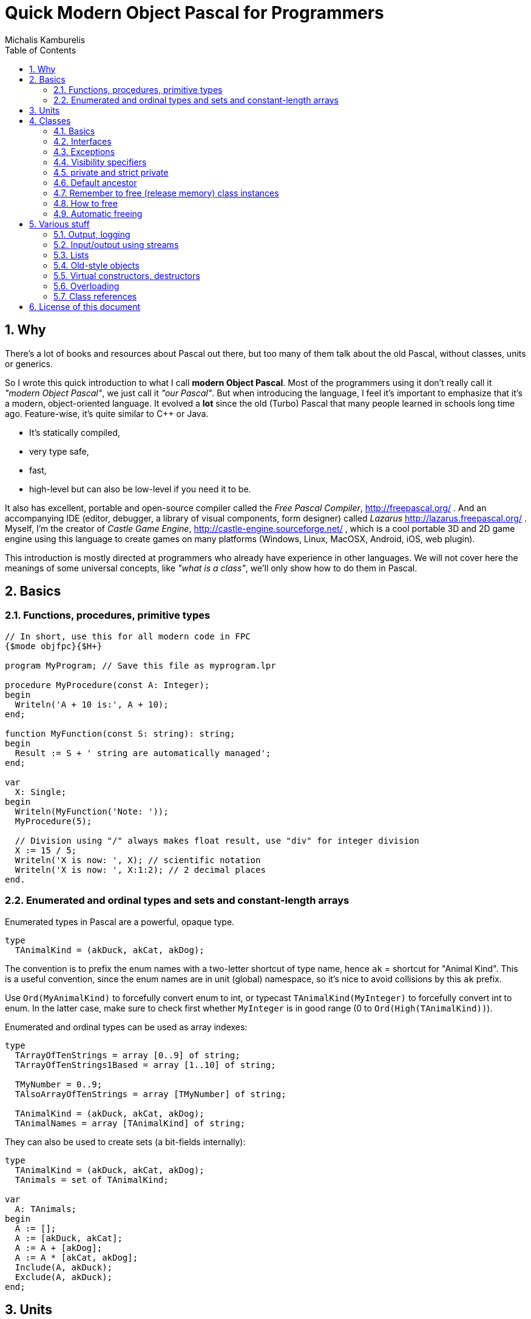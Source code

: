 # Quick Modern Object Pascal for Programmers
Michalis Kamburelis
:toc:
:sectnums:
:source-highlighter: coderay

## Why

There's a lot of books and resources about Pascal out there, but too many of them talk about the old Pascal, without classes, units or generics.
// Some of them talk about Pascal before it even had classes. Some of them show classes, as done in Delphi, but fail to mention more modern features, like generics.

So I wrote this quick introduction to what I call *modern Object Pascal*. Most of the programmers using it don't really call it _"modern Object Pascal"_, we just call it  _"our Pascal"_. But when introducing the language, I feel it's important to emphasize that it's a modern, object-oriented language. It evolved a *lot* since the old (Turbo) Pascal that many people learned in schools long time ago. Feature-wise, it's quite similar to C++ or Java.

* It's statically compiled,
* very type safe,
* fast,
* high-level but can also be low-level if you need it to be.

It also has excellent, portable and open-source compiler called the _Free Pascal Compiler_, http://freepascal.org/ . And an accompanying IDE (editor, debugger, a library of visual components, form designer) called _Lazarus_ http://lazarus.freepascal.org/ . Myself, I'm the creator of _Castle Game Engine_, http://castle-engine.sourceforge.net/ , which is a cool portable 3D and 2D game engine using this language to create games on many platforms (Windows, Linux, MacOSX, Android, iOS, web plugin).

This introduction is mostly directed at programmers who already have experience in other languages. We will not cover here the meanings of some universal concepts, like _"what is a class"_, we'll only show how to do them in Pascal.

## Basics

### Functions, procedures, primitive types

[source,pascal]
----
// In short, use this for all modern code in FPC
{$mode objfpc}{$H+}

program MyProgram; // Save this file as myprogram.lpr

procedure MyProcedure(const A: Integer);
begin
  Writeln('A + 10 is:', A + 10);
end;

function MyFunction(const S: string): string;
begin
  Result := S + ' string are automatically managed';
end;

var
  X: Single;
begin
  Writeln(MyFunction('Note: '));
  MyProcedure(5);

  // Division using "/" always makes float result, use "div" for integer division
  X := 15 / 5;
  Writeln('X is now: ', X); // scientific notation
  Writeln('X is now: ', X:1:2); // 2 decimal places
end.
----

### Enumerated and ordinal types and sets and constant-length arrays

Enumerated types in Pascal are a powerful, opaque type.

[source,pascal]
----
type
  TAnimalKind = (akDuck, akCat, akDog);
----

The convention is to prefix the enum names with a two-letter shortcut of type name, hence `ak` = shortcut for "Animal Kind". This is a useful convention, since the enum names are in unit (global) namespace, so it's nice to avoid collisions by this `ak` prefix.

Use `Ord(MyAnimalKind)` to forcefully convert enum to int, or typecast `TAnimalKind(MyInteger)` to forcefully convert int to enum. In the latter case, make sure to check first whether `MyInteger` is in good range (0 to `Ord(High(TAnimalKind))`).

Enumerated and ordinal types can be used as array indexes:

[source,pascal]
----
type
  TArrayOfTenStrings = array [0..9] of string;
  TArrayOfTenStrings1Based = array [1..10] of string;

  TMyNumber = 0..9;
  TAlsoArrayOfTenStrings = array [TMyNumber] of string;

  TAnimalKind = (akDuck, akCat, akDog);
  TAnimalNames = array [TAnimalKind] of string;
----

They can also be used to create sets (a bit-fields internally):

[source,pascal]
----
type
  TAnimalKind = (akDuck, akCat, akDog);
  TAnimals = set of TAnimalKind;

var
  A: TAnimals;
begin
  A := [];
  A := [akDuck, akCat];
  A := A + [akDog];
  A := A * [akCat, akDog];
  Include(A, akDuck);
  Exclude(A, akDuck);
end;
----

## Units

Normal programs are saved as `myprogram.lpr` files (lpr = Lazarus program file; in Delphi you would use `.dpr`).

Units allow you to group common stuff (anything that can be declared), for usage by other units and programs. They have an interface section, where you declare what is available for other units and programs, and then the implementation. Save units as `myunit.pas`.

[source,pascal]
----
{$mode objfpc}{$H+}
unit MyUnit;
interface

procedure MyProcedure(const A: Integer);
function MyFunction(const S: string): string;

implementation

procedure MyProcedure(const A: Integer);
begin
  Writeln('A + 10 is:', A + 10);
end;

function MyFunction(const S: string): string;
begin
  Result := S + ' string are automatically managed';
end;

end.
----

Use a unit by a `uses` keyword:

[source,pascal]
----
{$mode objfpc}{$H+}

program MyProgram;

uses MyUnit;

var
  X: Single;
begin
  Writeln(MyFunction('Note: '));
  MyProcedure(5);
end.
----

## Classes

### Basics

We have classes.

[source,pascal]
----
type
  TMyClass = class
    MyInt: Integer;
    procedure MyMethod;
  end;

procedure TMyClass.MyMethod;
begin
  Writeln(MyInt + 10);
end;
----

We have inheritance and virtual methods.

[source,pascal]
----
{$mode objfpc}{$H+}

program MyProgram;

uses SysUtils;

type
  TMyClass = class
    MyInt: Integer;
    procedure MyVirtualMethod; virtual;
  end;

  TMyClassDescendant = class(TMyClass)
    procedure MyVirtualMethod; override;
  end;

procedure TMyClass.MyVirtualMethod;
begin
  Writeln('TMyClass shows MyInt + 10: ', MyInt + 10);
end;

procedure TMyClassDescendant.MyVirtualMethod;
begin
  Writeln('TMyClassDescendant shows MyInt + 20: ', MyInt + 20);
end;

var
  C: TMyClass;
begin
  C := TMyClass.Create;
  C.MyVirtualMethod;
  FreeAndNil(C);

  C := TMyClassDescendant.Create;
  C.MyVirtualMethod;
  FreeAndNil(C);
end.
----

By default methods are not virtual, declare them with `virtual` to make them. Overrides must be marked with `override`, otherwise you will get a warning. To hide a method without overriding (usually you don't want to do this, unless you now what you're doing) use `reintroduce`.

### Interfaces

We have interfaces, much like in Java. They declare the API, without declaring the implementation. A class can implement many interfaces. It can only have 1 ancestor class.

### Exceptions

We have exceptions. They can be caught with `try ... except ... end` clauses, and we have finally sections like `try ... finally ... end`.

[source,pascal]
----
{$mode objfpc}{$H+}

program MyProgram;

uses SysUtils;

type
  TMyClass = class
    procedure MyMethod;
  end;

procedure TMyClass.MyMethod;
begin
  if Random > 0.5 then
    raise Exception.Create('Raising!');
end;

var
  C: TMyClass;
begin
  C := TMyClass.Create;
  try
    C.MyMethod;
  finally FreeAndNil(C) end;
end.
----

Note that the `finally` clause is executed even if you exit the block using the `Exit` (from function / procedure / method) or `Break` or `Continue` (from loop body).

### Visibility specifiers

As in all object-oriented language, we have visibility specifiers to hide fields / methods / properties. By default it's `public`, which means everyone can access it.

The exception is for classes compiled with `{$M+}`, or descendants of classes compiled with `{$M+}`, which includes all descendants of `TPersistent`, which also includes all descendants of `TComponent` (since `TComponent` descends from `TPersistent`). For them, the default visibility specifier is `published`, which is like `public`, but in addition the streaming system knows to handle this.

Not every field and property type is allowed in the `published` section (not every type can be streamed). Just use `public` if you don't care about streaming but want something available to all users.

### private and strict private

The `private` visibility specifier means that the field (or method) in not accessible outside of this class. But it allows an exception: all the code defined _in the same unit_ can break this, and access private fields and methods. A C++ programmer would say that in Pascal _all classes within a single unit are friends_. This is often useful, and doesn't break your encapsulation, since it's limited to a unit.

However, if you create larger units, with many classes (that are not tightly integrated with each other), it's safer to use `strict private`. As you can guess, it means that the field (or method) in not accessible outside of this class -- period. No exceptions.

In a similar manner, there's `protected` visibility (visible to descendants, or friends in the same unit) and `strict protected` (visible to descendants, period).

### Default ancestor

If you don't declare the ancestor type, the `class` inherits from `TObject`.

### Remember to free (release memory) class instances

The classes (instances of the `class` type) have to be manually freed, otherwise you get memory leaks. I advice using FPC `-gl -gh` options to detect memory leaks (see http://castle-engine.sourceforge.net/tutorial_optimization.php#section_memory ).

### How to free

To free the class instance, it's best to call `FreeAndNil(A)` on your class instance. It checks whether `A` is `nil`, if not -- calls it's destructor, and sets `A` to `nil`. So calling it many times in a row is not an error.

It is more-or-less a shortcut for

[source,pascal]
----
if A <> nil then
begin
  A.Destroy;
  A := nil'
end;
----

Actually, that's an oversimplification, as `FreeAndNil` does a useful trick and sets the variable `A` to `nil` *before* calling the destructor on a suitable reference.

Often in other code you will also find people using the `A.Free` method, which is like doing

[source,pascal]
----
if A <> nil then
  A.Destroy;
----

Note that in normal circumstances, you should never call a method on an instance which may be `nil`. The `Free` method is an exception here (it does something dirty in the implementation -- namely, checks whether `Self <> nil`).

I advice using `FreeAndNil(A)` always, without exceptions, and never to call directly the `Free` method or `Destroy` destructor. _Castle Game Engine_ does it like that. It provides a nice assertion that _all references are either nil, or point to valid instances_.

### Automatic freeing

In many situations, the need to free the instance is not much problem. You just write a destructor, that matches a constructor, and deallocates everything that was allocated in constructor (or, more completely, in the whole lifetime of the class). Be careful to only free each thing *once*. Usually it's a good idea to set the freed reference to `nil` (see below about the `FreeAndNil(A)` method).

So, like this:

[source,pascal]
----
type
  TGun = class
  end;

  TPlayer = class
    Gun1, Gun2: TGun;
    constructor Create;
    destructor Destroy; override;
  end;

constructor TPlayer.Create;
begin
  inherited;
  Gun1 := TGun.Create;
  Gun2 := TGun.Create;
end;

destructor TPlayer.Destroy;
begin
  FreeAndNil(Gun1);
  FreeAndNil(Gun2);
  inherited;
end;
----

One can also use the `TComponent` feature of _"ownership"_. An object that is owned will be automatically freed by the owner. It's automatically taken care of to not free an already freed instance this way (so things will also work correct if you manually free the owned object earlier). Be can rewrite previous example like this:

[source,pascal]
----
type
  TGun = class(TComponent)
  end;

  TPlayer = class(TComponent)
    Gun1, Gun2: TGun;
    constructor Create(AOwner: TComponent); override;
  end;

constructor TPlayer.Create(AOwner: TComponent);
begin
  inherited;
  Gun1 := TGun.Create(Self);
  Gun2 := TGun.Create(Self);
end;
----

Note that we need to override a virtual `TComponent` constructor here. So we cannot change the constructor parameters. (Actually, you can -- declare a new constructor with `reintroduce`. But be careful, as some functionality, e.g. streaming, will still use the virtual constructor, so make sure it works right in either case.)

Another approach to automatic freeing is use the `OwnsObjects` functionality (by default already `true`!) of list-classes like `TFPGObjectList` or `TObjectList`. So we could also write:

[source,pascal]
----
type
  TGun = class(TComponent)
  end;

  TGunList = specialize TFPGObjectList<TGun>;

  TPlayer = class(TComponent)
    Guns: TGunList;
    Gun1, Gun2: TGun;
    constructor Create;
    destructor Destroy; override;
  end;

constructor TPlayer.Create;
begin
  inherited;
  // Actually, the parameter true (OwnsObjects) is already the default
  Guns := TGunList.Create(true);
  Gun1 := TGun.Create(Self);
  Guns.Add(Gun1);
  Gun2 := TGun.Create(Self);
  Guns.Add(Gun2);
end;

destructor TPlayer.Destroy;
begin
  { We have to take care to free the list.
    It will automatically free it's contents. {
  FreeAndNil(Guns);
  { This is a nice convention, to nil the references we know are freed now.
    Alternatively, we could avoid declaring Gun1 and Gun2,
    and instead use Guns[0] and Guns[1] in own code.
    Or create a function like Gun1 that returns Guns[0]. }
  Gun1 := nil;
  Gun2 := nil;
  inherited;
end;
----

Beware that the list classes "ownership" mechanism is simple, and you will get an error if you free the instance using some other means. Use `Extract` method to remove something from a list without freeing it, thus taking the responsibility to free it yourself.

*In Castle Game Engine*: The descendants of `TX3DNode` have automatic memory management when inserted as children of another `TX3DNode`. The root X3D node, `TX3DRootNode`, is in turn usually owned by `TCastleSceneCore`. Some other stuff has a simple ownership mechanism -- look for parameters and properties called `OwnsXxx`.

## Various stuff

### Output, logging

To simply output strings in Pascal, use the `Write` or `Writeln` routine. The latter automatically adds a newline at the end.

This is "magic" routine in Pascal, it takes a variable number of arguments and they can have any type. They are all converted to strings when displaying, with some special syntax for specifying padding and number precision.

[source,pascal]
----
Writeln('Hello world!');
Writeln('You can output an integer: ', 3 * 4);
Writeln('You can pad an integer: ', 666:10);
Writeln('You can output a float: ', Pi:1:4);
----

To explicitly use newline in string, use the `LineEnding` constant (FPC RTL) (_Castle Game Engine_ has also a shorter `NL` constant). Pascal strings to not interpret any special backslash sequences, so writing

[source,pascal]
----
Writeln('One line.\nSecond line.'); // INCORRECT example
----

doesn't work like some of you would think. This will work:

[source,pascal]
----
Writeln('One line.' + LineEnding + 'Second line.');
----

or just this:

[source,pascal]
----
Writeln('One line.');
Writeln('Second line.');
----

Note that this will only work in _console_ applications. Make sure you have `{$apptype CONSOLE}` (and *not* `{$apptype GUI}`) defined in your main program file. On some operating systems it actually doesn't matter and will work always (Unix), but on some operating systems trying to write something from a GUI application is an error (Windows).

*In Castle Game Engine:* use `WritelnLog`, never `Writeln`. This will be always directed to some useful output. On Unix, standard output. On Windows GUI application, log file. On Android, the _Android logging facility_ (visible when you use `adb logcat`).

### Input/output using streams

Modern programs should use `TStream` class and it's many descendants to do input / output.

[source,pascal]
----
var
  S: TStream;
  A: Integer;
begin
  S := TFileStream.Create('my_binary_file.data');
  try
    S.ReadBuffer(A, SizeOf(A));
  finally FreeAndNil(S) end;
end;
----

It has many useful descendants, like `TFileStream`, `TMemoryStream`, `TStringStream`.

For Castle Game Engine: You should use the `Download` method to create a stream that operates of resources (which includes files, data downloaded from URLs and Android assets). Moreover, to open the resource inside your game data (typically in `data` subdirectory) use the `ApplicationData` function.

[source,pascal]
----
EnableNetwork := true;
S := Download('http://castle-engine.sourceforge.net');
----

[source,pascal]
----
S := Download('file:///home/michalis/my_binary_file.data');
----

[source,pascal]
----

S := Download(ApplicationData('gui/my_image.png'));
----

To read text files, I advice using `TTextReader` class from `CastleClassUtils`. It provides a line-oriented API, and wraps a `TStream` inside. The `TTextReader` constructor can take a ready URL, or you can pass there your custom `TStream` source.

[source,pascal]
----
Text := TTextReader.Create(ApplicationData('my_data.txt'));
while not Text.Eof do
  WritelnLog('NextLine', Text.ReadLine);
----

### Lists

For dynamic-length lists of stuff, we advice using generic classes from the `FGL` or `CastleGenericLists` units. Use `TFPGList` for lists of primitives, `TFPGObjectList` for a list of class instances. Use `CastleGenericLists` and `TGenericStructList` for a list of records or _old-style objects_.

Using these lists is a good idea, as you get type-safety, and their API is rich (there are methods to find, sort, iterate and so on). We discourage using _dynamic arrays_ (`array of X`, `SetLength(X, ...)`) as their API is poor (you can only use `SetLength` and your own type helpers). We discourage using `TList` or `TObjectList` as it will require casting your references from `TObject` to your type.

### Old-style objects

In the old days, Turbo Pascal introduced another syntax for class-like functionality, using the `object` keyword. It's discouraged to use it anymore, except when you want to get the _record with methods_ feature. Then the old-style objects are useful.

Both `record` and `object` do not have to be allocated / freed. A simple `record` or `object` is not a reference (pointer) to something, it's simply the data. This makes them comfortable for small data, where calling allocation / free would be bothersome. It also makes them fast -- a list of such structures is nicely linear in memory, iterating over it doesn't involve jumping over pointers. Also, their memory layout is defined in _some_ situations (packed records, or records with C layout), which makes them suitable to pass to external APIs, like OpenGL.

### Virtual constructors, destructors

Destructor name is always `Destroy`, it is virtual (since you can call it without knowing the exact class at compile-time) and parameterless.

Constructor name is by convention `Create`.

You can change this name, although be careful with this -- if you define `CreateMy`, always redefine also the name `Create`, otherwise the user can still access the constructor `Create` of the ancestor, bypassing your `CreateMy` constructor.

In the base `TObject` it is not virtual, and when creating descendants you're free to change the parameters. The new constructor will hide the constructor in ancestor (note: don't put here `overload`, unless you want to break it).

In the `TComponent` descendants, you should override it's `constructor Create(AOwner: TComponent);`. For streaming functionality, to create a class without knowing it's type at compile time, having virtual constructors is very useful (see "class references" below).

### Overloading

Methods (and global functions and procedures) with the same name are allowed, as long as they have different parameters. At compile time, the compiler detects which one you want to use, knowing the parameters you pass.

By default, the overloading uses the FPC approach, which means that all the methods in given namespace (a class or a unit) are equal, and hide the other methods in namespaces with less priority. For example, if you define a class with methods `Foo(Integer)` and `Foo(string)`, and it descends from a class with method `Foo(Float)`, then the users of your new class will not be able to access the method `Foo(Float)` easily (they still can --- if they typecast the class to it's ancestor type). To overcome this, use the `overload` keyword.

### Class references

Class reference allows you to change the class type at runtime, for example to call a class method or constructor without knowing the exact class at compile-time.

[source,pascal]
----
type
  TMyClass = class(TComponent)
  end;

  TMyClass1 = class(TMyClass)
  end;

  TMyClass2 = class(TMyClass)
  end;

  TMyClassRef = class of TMyClass;

var
  C: TMyClass;
  ClassRef: TMyClassRef;
begin
  // Obviously you can do this:

  C := TMyClass.Create(nil); FreeAndNil(C);
  C := TMyClass1.Create(nil); FreeAndNil(C);
  C := TMyClass2.Create(nil); FreeAndNil(C);

  // In addition, using class references, you can also do this:

  ClassRef := TMyClass;
  C := ClassRef.Create(nil); FreeAndNil(C);

  ClassRef := TMyClass1;
  C := ClassRef.Create(nil); FreeAndNil(C);

  ClassRef := TMyClass2;
  C := ClassRef.Create(nil); FreeAndNil(C);
end;
----

## License of this document

Copyright Michalis Kamburelis.

Permission to redistribute and modify this document freely, under the _Creative Commons Attribution-ShareAlike 3.0 Unported License (CC BY-SA)_ or the _GNU Free Documentation License (GFDL) (unversioned, with no invariant sections, front-cover texts, or back-cover texts)_, just like Wikipedia https://en.wikipedia.org/wiki/Wikipedia:Copyrights .

The source code is in AsciiDoc on https://github.com/michaliskambi/modern-pascal-introduction .
